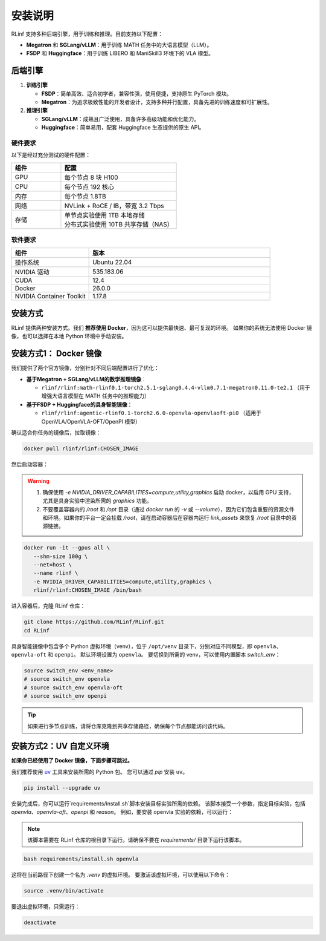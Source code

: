 安装说明
============

RLinf 支持多种后端引擎，用于训练和推理。目前支持以下配置：

- **Megatron** 和 **SGLang/vLLM**：用于训练 MATH 任务中的大语言模型（LLM）。
- **FSDP** 和 **Huggingface**：用于训练 LIBERO 和 ManiSkill3 环境下的 VLA 模型。

后端引擎
---------------

1. **训练引擎**

   - **FSDP**：简单高效、适合初学者，兼容性强，使用便捷，支持原生 PyTorch 模块。

   - **Megatron**：为追求极致性能的开发者设计，支持多种并行配置，具备先进的训练速度和可扩展性。

2. **推理引擎**

   - **SGLang/vLLM**：成熟且广泛使用，具备许多高级功能和优化能力。

   - **Huggingface**：简单易用，配套 Huggingface 生态提供的原生 API。

硬件要求
~~~~~~~~~~~~~~~~~~~~~~~

以下是经过充分测试的硬件配置：

.. list-table::
   :header-rows: 1
   :widths: 30 70

   * - 组件
     - 配置
   * - GPU
     - 每个节点 8 块 H100
   * - CPU
     - 每个节点 192 核心
   * - 内存
     - 每个节点 1.8TB
   * - 网络
     - NVLink + RoCE / IB，带宽 3.2 Tbps
   * - 存储
     - | 单节点实验使用 1TB 本地存储  
       | 分布式实验使用 10TB 共享存储（NAS）

软件要求
~~~~~~~~~~~~~~~~~~~~~~~

.. list-table::
   :header-rows: 1
   :widths: 30 70

   * - 组件
     - 版本
   * - 操作系统
     - Ubuntu 22.04
   * - NVIDIA 驱动
     - 535.183.06
   * - CUDA
     - 12.4
   * - Docker
     - 26.0.0
   * - NVIDIA Container Toolkit
     - 1.17.8


安装方式
--------------------

RLinf 提供两种安装方式。我们 **推荐使用 Docker**，因为这可以提供最快速、最可复现的环境。  
如果你的系统无法使用 Docker 镜像，也可以选择在本地 Python 环境中手动安装。

安装方式1： Docker 镜像
-------------------------

我们提供了两个官方镜像，分别针对不同后端配置进行了优化：

- **基于Megatron + SGLang/vLLM的数学推理镜像**：

  - ``rlinf/rlinf:math-rlinf0.1-torch2.5.1-sglang0.4.4-vllm0.7.1-megatron0.11.0-te2.1`` （用于增强大语言模型在 MATH 任务中的推理能力）

- **基于FSDP + Huggingface的具身智能镜像**：

  - ``rlinf/rlinf:agentic-rlinf0.1-torch2.6.0-openvla-openvlaoft-pi0`` （适用于 OpenVLA/OpenVLA-OFT/OpenPI 模型）

确认适合你任务的镜像后，拉取镜像：

.. code-block:: bash

   docker pull rlinf/rlinf:CHOSEN_IMAGE

然后启动容器：

.. warning::

  1. 确保使用 `-e NVIDIA_DRIVER_CAPABILITIES=compute,utility,graphics` 启动 docker，以启用 GPU 支持，尤其是具身实验中渲染所需的 `graphics` 功能。

  2. 不要覆盖容器内的 `/root` 和 `/opt` 目录（通过 `docker run` 的 `-v` 或 `--volume`），因为它们包含重要的资源文件和环境。如果你的平台一定会挂载 `/root`，请在启动容器后在容器内运行 `link_assets` 来恢复 `/root` 目录中的资源链接。

.. code-block:: bash

   docker run -it --gpus all \
      --shm-size 100g \
      --net=host \
      --name rlinf \
      -e NVIDIA_DRIVER_CAPABILITIES=compute,utility,graphics \
      rlinf/rlinf:CHOSEN_IMAGE /bin/bash

进入容器后，克隆 RLinf 仓库：

.. code-block:: bash

   git clone https://github.com/RLinf/RLinf.git
   cd RLinf

具身智能镜像中包含多个 Python 虚拟环境（venv），位于 ``/opt/venv`` 目录下，分别对应不同模型，即 ``openvla``、``openvla-oft`` 和 ``openpi``。
默认环境设置为 ``openvla``。
要切换到所需的 venv，可以使用内置脚本 `switch_env`：

.. code-block:: bash

   source switch_env <env_name>
   # source switch_env openvla
   # source switch_env openvla-oft
   # source switch_env openpi

.. tip::

   如果进行多节点训练，请将仓库克隆到共享存储路径，确保每个节点都能访问该代码。

安装方式2：UV 自定义环境
-------------------------------
**如果你已经使用了 Docker 镜像，下面步骤可跳过。**

我们推荐使用 `uv <https://docs.astral.sh/uv/>`_ 工具来安装所需的 Python 包。  
您可以通过 `pip` 安装 ``uv``。

.. code-block:: shell

   pip install --upgrade uv

安装完成后，你可以运行`requirements/install.sh`脚本安装目标实验所需的依赖。
该脚本接受一个参数，指定目标实验，包括 `openvla`、`openvla-oft`、`openpi` 和 `reason`。
例如，要安装 openvla 实验的依赖，可以运行：

.. note:: 

  该脚本需要在 RLinf 仓库的根目录下运行。请确保不要在 `requirements/` 目录下运行该脚本。

.. code-block:: shell
  
  bash requirements/install.sh openvla

这将在当前路径下创建一个名为 `.venv` 的虚拟环境。
要激活该虚拟环境，可以使用以下命令：

.. code-block:: shell
  
  source .venv/bin/activate

要退出虚拟环境，只需运行：

.. code-block:: shell

  deactivate